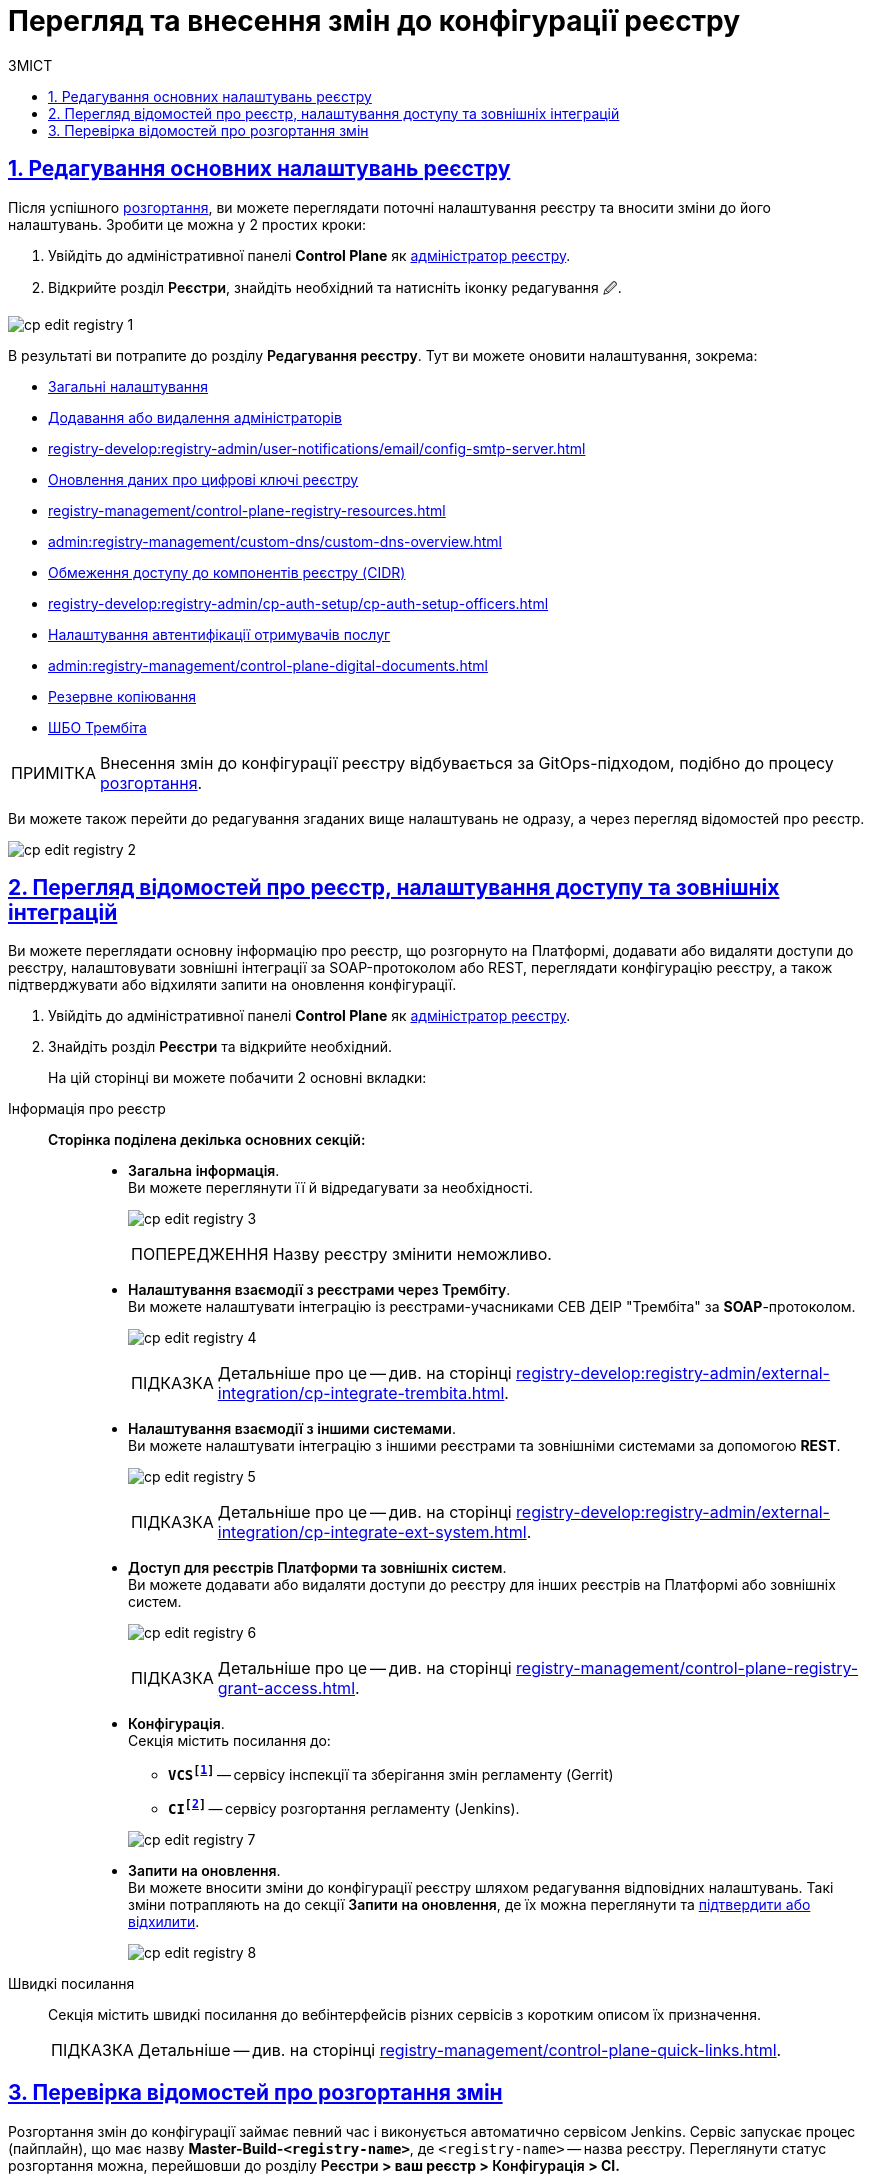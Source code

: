 :toc-title: ЗМІСТ
:toc: auto
:toclevels: 5
:experimental:
:important-caption:     ВАЖЛИВО
:note-caption:          ПРИМІТКА
:tip-caption:           ПІДКАЗКА
:warning-caption:       ПОПЕРЕДЖЕННЯ
:caution-caption:       УВАГА
:example-caption:           Приклад
:figure-caption:            Зображення
:table-caption:             Таблиця
:appendix-caption:          Додаток
:sectnums:
:sectnumlevels: 5
:sectanchors:
:sectlinks:
:partnums:

= Перегляд та внесення змін до конфігурації реєстру

== Редагування основних налаштувань реєстру

Після успішного xref:registry-management/control-plane-create-registry.adoc[розгортання], ви можете переглядати поточні налаштування реєстру та вносити зміни до його налаштувань. Зробити це можна у 2 простих кроки:

. Увійдіть до адміністративної панелі *Control Plane* як xref:registry-develop:registry-admin/create-users/create-registry-admins.adoc[адміністратор реєстру].

. Відкрийте розділ +++<b style="font-weight: 600">Реєстри</b>+++, знайдіть необхідний та натисніть іконку редагування `🖉`.

image:registry-management/registry-edit/cp-edit-registry-1.png[]

В результаті ви потрапите до розділу +++<b style="font-weight: 600">Редагування реєстру</b>+++. Тут ви можете оновити налаштування, зокрема:

* xref:registry-management/control-plane-create-registry.adoc#general-settings[Загальні налаштування]
* xref:registry-develop:registry-admin/create-users/create-registry-admins.adoc[Додавання або видалення адміністраторів]
* xref:registry-develop:registry-admin/user-notifications/email/config-smtp-server.adoc[]
* xref:registry-management/system-keys/control-plane-registry-keys.adoc[Оновлення даних про цифрові ключі реєстру]
* xref:registry-management/control-plane-registry-resources.adoc[]
* xref:admin:registry-management/custom-dns/custom-dns-overview.adoc[]
* xref:admin:registry-management/control-plane-cidr-access-endpoints.adoc[Обмеження доступу до компонентів реєстру (CIDR)]
* xref:registry-develop:registry-admin/cp-auth-setup/cp-auth-setup-officers.adoc[]
* xref:registry-develop:registry-admin/cp-auth-setup/cp-auth-setup-citizens.adoc[Налаштування автентифікації отримувачів послуг]
* xref:admin:registry-management/control-plane-digital-documents.adoc[]
* xref:admin:backup-restore/backup-schedule-registry-components.adoc[Резервне копіювання]
* xref:admin:registry-management/control-plane-soap-api-access-trembita.adoc[ШБО Трембіта]

NOTE: Внесення змін до конфігурації реєстру відбувається за GitOps-підходом, подібно до процесу xref:registry-management/control-plane-create-registry.adoc[розгортання].

Ви можете також перейти до редагування згаданих вище налаштувань не одразу, а через перегляд відомостей про реєстр.

image:registry-management/registry-edit/cp-edit-registry-2.png[]

== Перегляд відомостей про реєстр, налаштування доступу та зовнішніх інтеграцій

Ви можете переглядати основну інформацію про реєстр, що розгорнуто на Платформі, додавати або видаляти доступи до реєстру, налаштовувати зовнішні інтеграції за SOAP-протоколом або REST, переглядати конфігурацію реєстру, а також підтверджувати або відхиляти запити на оновлення конфігурації.

. Увійдіть до адміністративної панелі *Control Plane* як xref:registry-develop:registry-admin/create-users/create-registry-admins.adoc[адміністратор реєстру].

. Знайдіть розділ +++<b style="font-weight: 600">Реєстри</b>+++ та відкрийте необхідний.
+
На цій сторінці ви можете побачити 2 основні вкладки:

[tabs]
====
Інформація про реєстр::
+
--

[#sections]
+++<b style="font-weight: 600">Сторінка поділена декілька основних секцій:</b>+++ ::
* +++<b style="font-weight: 600">Загальна інформація</b>+++. +
Ви можете переглянути її й відредагувати за необхідності.
+
image:registry-management/registry-edit/cp-edit-registry-3.png[]
+
WARNING: Назву реєстру змінити неможливо.

* +++<b style="font-weight: 600">Налаштування взаємодії з реєстрами через Трембіту</b>+++. +
Ви можете налаштувати інтеграцію із реєстрами-учасниками СЕВ ДЕІР "Трембіта" за *SOAP*-протоколом.
+
image:registry-management/registry-edit/cp-edit-registry-4.png[]
+
TIP: Детальніше про це -- див. на сторінці xref:registry-develop:registry-admin/external-integration/cp-integrate-trembita.adoc[].

* +++<b style="font-weight: 600">Налаштування взаємодії з іншими системами</b>+++. +
Ви можете налаштувати інтеграцію з іншими реєстрами та зовнішніми системами за допомогою *REST*.
+
image:registry-management/registry-edit/cp-edit-registry-5.png[]
+
TIP: Детальніше про це -- див. на сторінці xref:registry-develop:registry-admin/external-integration/cp-integrate-ext-system.adoc[].

* +++<b style="font-weight: 600">Доступ для реєстрів Платформи та зовнішніх систем</b>+++. +
Ви можете додавати або видаляти доступи до реєстру для інших реєстрів на Платформі або зовнішніх систем.
+
image:registry-management/registry-edit/cp-edit-registry-6.png[]
+
TIP: Детальніше про це -- див. на сторінці xref:registry-management/control-plane-registry-grant-access.adoc[].

* +++<b style="font-weight: 600">Конфігурація</b>+++. +
Секція містить посилання до:
** *`VCSfootnote:[+++<b style="font-weight: 600">Система керування версіями </b>+++ (СКВ, англ. **_Version Control System_**, VCS) — програмний інструмент для керування версіями одиниці інформації: початкового коду програми, скрипту, вебсторінки, вебсайту, 3D-моделі, текстового документа тощо.
_Система керування версіями_ — інструмент, який дозволяє одночасно, не заважаючи один одному, проводити роботу над груповими проєктами.]`* -- сервісу інспекції та зберігання змін регламенту (Gerrit)
** *`CIfootnote:[+++<b style="font-weight: 600">Неперервна інтеграція</b>+++ (англ. **_Continuous Integration_**) — практика розробки програмного забезпечення, яка полягає у виконанні частих автоматизованих складань проєкту для якнайшвидшого виявлення та розв'язання інтеграційних проблем.]`* -- сервісу розгортання регламенту (Jenkins).

+
+
image:registry-management/registry-edit/cp-edit-registry-7.png[]

* +++<b style="font-weight: 600">Запити на оновлення</b>+++. +
Ви можете вносити зміни до конфігурації реєстру шляхом редагування відповідних налаштувань. Такі зміни потрапляють на до секції +++<b style="font-weight: 600">Запити на оновлення</b>+++, де їх можна переглянути та xref:registry-management/control-plane-submit-mr.adoc[підтвердити або відхилити].
+
image:registry-management/registry-edit/cp-edit-registry-8.png[]
--

Швидкі посилання ::
+
Секція містить швидкі посилання до вебінтерфейсів різних сервісів з коротким описом їх призначення.
+
TIP: Детальніше -- див. на сторінці xref:registry-management/control-plane-quick-links.adoc[].

====

[#registry-deploy-status]
== Перевірка відомостей про розгортання змін

Розгортання змін до конфігурації займає певний час і виконується автоматично сервісом Jenkins. Сервіс запускає процес (пайплайн), що має назву *Master-Build-`<registry-name>`*, де `<registry-name>` -- назва реєстру. Переглянути статус розгортання можна, перейшовши до розділу +++<b style="font-weight: 600">Реєстри<b>+++ > ваш реєстр > +++<b style="font-weight: 600">Конфігурація<b>+++ > *CI*.

image:admin:registry-management/registry-create/cp-create-registry-12-1.png[]

image:admin:registry-management/registry-create/cp-create-registry-12-3.png[]

Загалом у центральному компоненті Jenkins передбачено декілька процесів (пайплайнів), зокрема:

+++<b style="font-weight: 600">Службові процеси<b>+++ :: Виконують різні службові функції та підготовчі дії до запуску основних пайплайнів. До таких відносять:
* *Create-release-`<registry-name>`* -- виконує ряд службових операцій, зокрема клонування репозиторію та створення нової гілки. Запускає службовий пайплайн із назвою `job-provisions » ci » default-<codebase.version>` із підготовчими кроками для подальшого процесу CI/CD, де `<codebase.version>` -- номер версії збірки, що відповідатиме git-тегу у Gerrit.
* *MASTER-Code-review-`<registry-name>`* -- системний процес перевірки якості коду, який запускається автоматично через `git push` до `master`-гілки репозиторію Gerrit.

+++<b style="font-weight: 600">Основні процеси<b>+++ ::
Виконують збірку коду для розгортання різних функціональних складових реєстру. До таких відносять:

* *Master-Build-`<registry-name>`* -- основний процес для збірки коду при розгортанні або оновленні конфігурації реєстру, зокрема виділення ресурсів, розгортання сервісів реєстру, як-то Кабінети користувачів, система виконання бізнес-процесів (BPMS), база даних, компоненти Фабрики даних, розгортання порожнього регламенту тощо.
* *Create-registry-backup-`<registry-name>`* -- процес, який створює резервні копії реєстру (бекапи) та поміщає їх до об'єктного сховища *Minio*.
* *Restore-registry-`<registry-name>`* -- процес, який дозволяє створити (відновити) реєстр із резервної копії.
* *Delete-release-`<registry-name>`* -- процес, який дозволяє видалити реєстр.

+
image:registry-management/registry-edit/cp-edit-registry-9.png[]